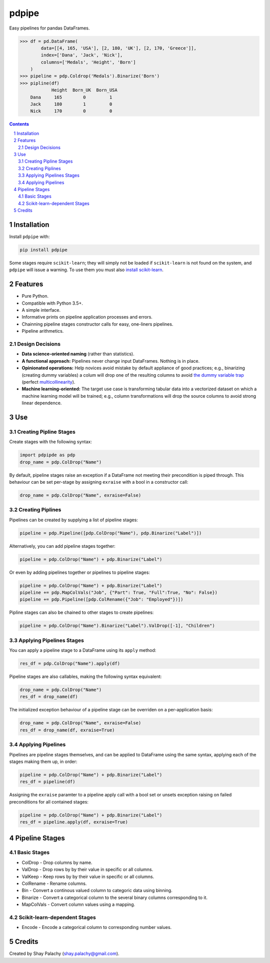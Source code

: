 pdpipe
#########
|PyPI-Status| |PyPI-Versions| |Build-Status| |Codecov| |LICENCE|

Easy pipelines for pandas DataFrames.

.. code-block:: python

  >>> df = pd.DataFrame(
          data=[[4, 165, 'USA'], [2, 180, 'UK'], [2, 170, 'Greece']],
          index=['Dana', 'Jack', 'Nick'],
          columns=['Medals', 'Height', 'Born']
      )
  >>> pipeline = pdp.Coldrop('Medals').Binarize('Born')
  >>> pipline(df)
              Height  Born_UK  Born_USA
      Dana     165        0         1
      Jack     180        1         0
      Nick     170        0         0

.. contents::

.. section-numbering::

Installation
============

Install ``pdpipe`` with:

.. code-block:: bash

  pip install pdpipe

Some stages require ``scikit-learn``; they will simply not be loaded if ``scikit-learn`` is not found on the system, and ``pdpipe`` will issue a warning. To use them you must also `install scikit-learn`_.

.. _`install scikit-learn`: http://scikit-learn.org/stable/install.html


Features
========

* Pure Python.
* Compatible with Python 3.5+.
* A simple interface.
* Informative prints on pipeline application processes and errors.
* Chainning pipeline stages constructor calls for easy, one-liners pipelines.
* Pipeline arithmetics.


Design Decisions
----------------

* **Data science-oriented naming** (rather than statistics).
* **A functional approach:** Pipelines never change input DataFrames. Nothing is in place.
* **Opinionated operations:** Help novices avoid mistake by default appliance of good practices; e.g., binarizing (creating dummy variables) a colum will drop one of the resulting columns to avoid `the dummy variable trap`_ (perfect `multicollinearity`_).
* **Machine learning-oriented:** The target use case is transforming tabular data into a vectorized dataset on which a machine learning model will be trained; e.g., column transformations will drop the source columns to avoid strong linear dependence.

.. _`the dummy variable trap`: http://www.algosome.com/articles/dummy-variable-trap-regression.html 
.. _`multicollinearity`: https://en.wikipedia.org/wiki/Multicollinearity


Use
===

Creating Pipline Stages
-----------------------

Create stages with the following syntax:

.. code-block:: python

  import pdpipde as pdp
  drop_name = pdp.ColDrop("Name")

By default, pipeline stages raise an exception if a DataFrame not meeting
their precondition is piped through. This behaviour can be set per-stage by
assigning ``exraise`` with a bool in a constructor call:

.. code-block:: python

  drop_name = pdp.ColDrop("Name", exraise=False)

Creating Piplines
-----------------

Pipelines can be created by supplying a list of pipeline stages:

.. code-block:: python

  pipeline = pdp.Pipeline([pdp.ColDrop("Name"), pdp.Binarize("Label")])

Alternatively, you can add pipeline stages together:

.. code-block:: python

  pipeline = pdp.ColDrop("Name") + pdp.Binarize("Label")

Or even by adding pipelines together or pipelines to pipeline stages:

.. code-block:: python

  pipeline = pdp.ColDrop("Name") + pdp.Binarize("Label")
  pipeline += pdp.MapColVals("Job", {"Part": True, "Full":True, "No": False})
  pipeline += pdp.Pipeline([pdp.ColRename({"Job": "Employed"})])

Pipline stages can also be chained to other stages to create pipelines:

.. code-block:: python

  pipeline = pdp.ColDrop("Name").Binarize("Label").ValDrop([-1], "Children")

Applying Pipelines Stages
-------------------------

You can apply a pipeline stage to a DataFrame using its ``apply`` method:

.. code-block:: python

  res_df = pdp.ColDrop("Name").apply(df)

Pipeline stages are also callables, making the following syntax equivalent:

.. code-block:: python

  drop_name = pdp.ColDrop("Name")
  res_df = drop_name(df)

The initialized exception behaviour of a pipeline stage can be overriden on a per-application basis:

.. code-block:: python

  drop_name = pdp.ColDrop("Name", exraise=False)
  res_df = drop_name(df, exraise=True)


Applying Pipelines
------------------

Pipelines are pipeline stages themselves, and can be applied to DataFrame using the same syntax, applying each of the stages making them up, in order:

.. code-block:: python

  pipeline = pdp.ColDrop("Name") + pdp.Binarize("Label")
  res_df = pipeline(df)


Assigning the ``exraise`` paramter to a pipeline apply call with a bool set or unsets exception raising on failed preconditions for all contained stages:

.. code-block:: python

  pipeline = pdp.ColDrop("Name") + pdp.Binarize("Label")
  res_df = pipeline.apply(df, exraise=True)


Pipeline Stages
===============

Basic Stages
------------

* ColDrop - Drop columns by name.
* ValDrop - Drop rows by by their value in specific or all columns.
* ValKeep - Keep rows by by their value in specific or all columns.
* ColRename - Rename columns.
* Bin - Convert a continous valued column to categoric data using binning.
* Binarize - Convert a categorical column to the several binary columns corresponding to it.
* MapColVals - Convert column values using a mapping.

Scikit-learn-dependent Stages
-----------------------------

* Encode - Encode a categorical column to corresponding number values.


Credits
=======
Created by Shay Palachy  (shay.palachy@gmail.com).


.. |PyPI-Status| image:: https://img.shields.io/pypi/v/pdpipe.svg
  :target: https://pypi.python.org/pypi/pdpipe

.. |PyPI-Versions| image:: https://img.shields.io/pypi/pyversions/pdpipe.svg
   :target: https://pypi.python.org/pypi/pdpipe

.. |Build-Status| image:: https://travis-ci.org/shaypal5/pdpipe.svg?branch=master
  :target: https://travis-ci.org/shaypal5/pdpipe

.. |LICENCE| image:: https://img.shields.io/pypi/l/pdpipe.svg
  :target: https://pypi.python.org/pypi/pdpipe

.. |Codecov| image:: https://codecov.io/github/shaypal5/pdpipe/coverage.svg?branch=master
   :target: https://codecov.io/github/shaypal5/pdpipe?branch=master
